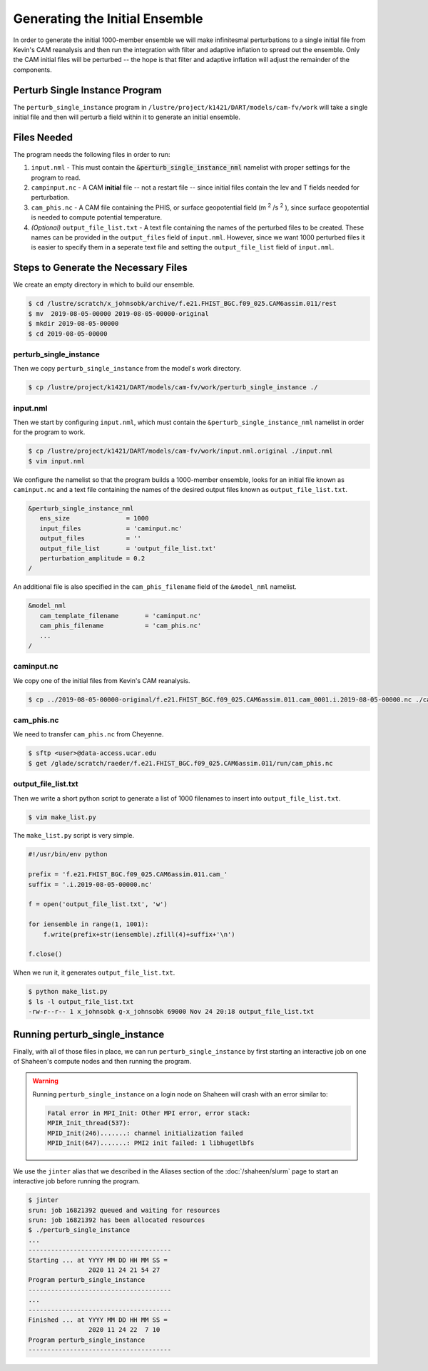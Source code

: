 ###############################
Generating the Initial Ensemble
###############################

In order to generate the initial 1000-member ensemble we will make infinitesmal
perturbations to a single initial file from Kevin's CAM reanalysis and then
run the integration with filter and adaptive inflation to spread out the
ensemble. Only the CAM initial files will be perturbed -- the hope is that
filter and adaptive inflation will adjust the remainder of the components.

Perturb Single Instance Program
===============================

The ``perturb_single_instance`` program in 
``/lustre/project/k1421/DART/models/cam-fv/work`` will take a single initial
file and then will perturb a field within it to generate an initial ensemble.

Files Needed
============

The program needs the following files in order to run:

1. ``input.nml`` - This must contain the :code:`&perturb_single_instance_nml`
   namelist with proper settings for the program to read.
2. ``campinput.nc`` - A CAM **initial** file -- not a restart file -- since 
   initial files contain the lev and T fields needed for perturbation.
3. ``cam_phis.nc`` - A CAM file containing the PHIS, or surface geopotential
   field (m :sup:`2` /s :sup:`2` ), since surface geopotential is needed to 
   compute potential temperature.
4. *(Optional)* ``output_file_list.txt`` - A text file containing the names of the
   perturbed files to be created. These names can be provided in the
   ``output_files`` field of ``input.nml``. However, since we want 1000
   perturbed files it is easier to specify them in a seperate text file and
   setting the ``output_file_list`` field of ``input.nml``.

Steps to Generate the Necessary Files
=====================================

We create an empty directory in which to build our ensemble.

.. code-block:: bash

   $ cd /lustre/scratch/x_johnsobk/archive/f.e21.FHIST_BGC.f09_025.CAM6assim.011/rest
   $ mv  2019-08-05-00000 2019-08-05-00000-original
   $ mkdir 2019-08-05-00000
   $ cd 2019-08-05-00000

perturb_single_instance
-----------------------

Then we copy ``perturb_single_instance`` from the model's work directory.

.. code-block:: bash
   
   $ cp /lustre/project/k1421/DART/models/cam-fv/work/perturb_single_instance ./

input.nml
---------

Then we start by configuring ``input.nml``, which must contain the 
``&perturb_single_instance_nml`` namelist in order for the program to work.

.. code-block:: bash

   $ cp /lustre/project/k1421/DART/models/cam-fv/work/input.nml.original ./input.nml
   $ vim input.nml

We configure the namelist so that the program builds a 1000-member ensemble,
looks for an initial file known as ``caminput.nc`` and a text file containing
the names of the desired output files known as ``output_file_list.txt``.

.. code-block:: fortran

  &perturb_single_instance_nml
     ens_size               = 1000
     input_files            = 'caminput.nc'
     output_files           = ''
     output_file_list       = 'output_file_list.txt'
     perturbation_amplitude = 0.2
  /

An additional file is also specified in the ``cam_phis_filename`` field of the 
``&model_nml`` namelist.

.. code-block:: fortran

  &model_nml
     cam_template_filename       = 'caminput.nc'
     cam_phis_filename           = 'cam_phis.nc'
     ...
  /

caminput.nc
-----------

We copy one of the initial files from Kevin's CAM reanalysis.

.. code-block:: bash

   $ cp ../2019-08-05-00000-original/f.e21.FHIST_BGC.f09_025.CAM6assim.011.cam_0001.i.2019-08-05-00000.nc ./caminput.nc


cam_phis.nc
-----------

We need to transfer ``cam_phis.nc`` from Cheyenne.

.. code-block:: bash

   $ sftp <user>@data-access.ucar.edu
   $ get /glade/scratch/raeder/f.e21.FHIST_BGC.f09_025.CAM6assim.011/run/cam_phis.nc

output_file_list.txt
--------------------

Then we write a short python script to generate a list of 1000 filenames to
insert into ``output_file_list.txt``.

.. code-block:: bash

   $ vim make_list.py

The ``make_list.py`` script is very simple.

.. code-block:: python

  #!/usr/bin/env python
 
  prefix = 'f.e21.FHIST_BGC.f09_025.CAM6assim.011.cam_'
  suffix = '.i.2019-08-05-00000.nc'
  
  f = open('output_file_list.txt', 'w')
  
  for iensemble in range(1, 1001):
      f.write(prefix+str(iensemble).zfill(4)+suffix+'\n')
    
  f.close()

When we run it, it generates ``output_file_list.txt``.

.. code-block:: bash

   $ python make_list.py
   $ ls -l output_file_list.txt
   -rw-r--r-- 1 x_johnsobk g-x_johnsobk 69000 Nov 24 20:18 output_file_list.txt

Running perturb_single_instance
===============================

Finally, with all of those files in place, we can run ``perturb_single_instance``
by first starting an interactive job on one of Shaheen's compute nodes and then
running the program.

.. warning::

   Running ``perturb_single_instance`` on a login node on Shaheen will crash
   with an error similar to:

   .. code-block:: bash
   
      Fatal error in MPI_Init: Other MPI error, error stack:
      MPIR_Init_thread(537):
      MPID_Init(246).......: channel initialization failed
      MPID_Init(647).......: PMI2 init failed: 1 libhugetlbfs

We use the ``jinter`` alias that we described in the Aliases section of the
:doc:`/shaheen/slurm` page to start an interactive job before running the 
program.

.. code-block:: bash

    $ jinter
    srun: job 16821392 queued and waiting for resources
    srun: job 16821392 has been allocated resources
    $ ./perturb_single_instance
    ...
    --------------------------------------
    Starting ... at YYYY MM DD HH MM SS =
                    2020 11 24 21 54 27
    Program perturb_single_instance
    --------------------------------------
    ...
    --------------------------------------
    Finished ... at YYYY MM DD HH MM SS =
                    2020 11 24 22  7 10
    Program perturb_single_instance
    --------------------------------------
